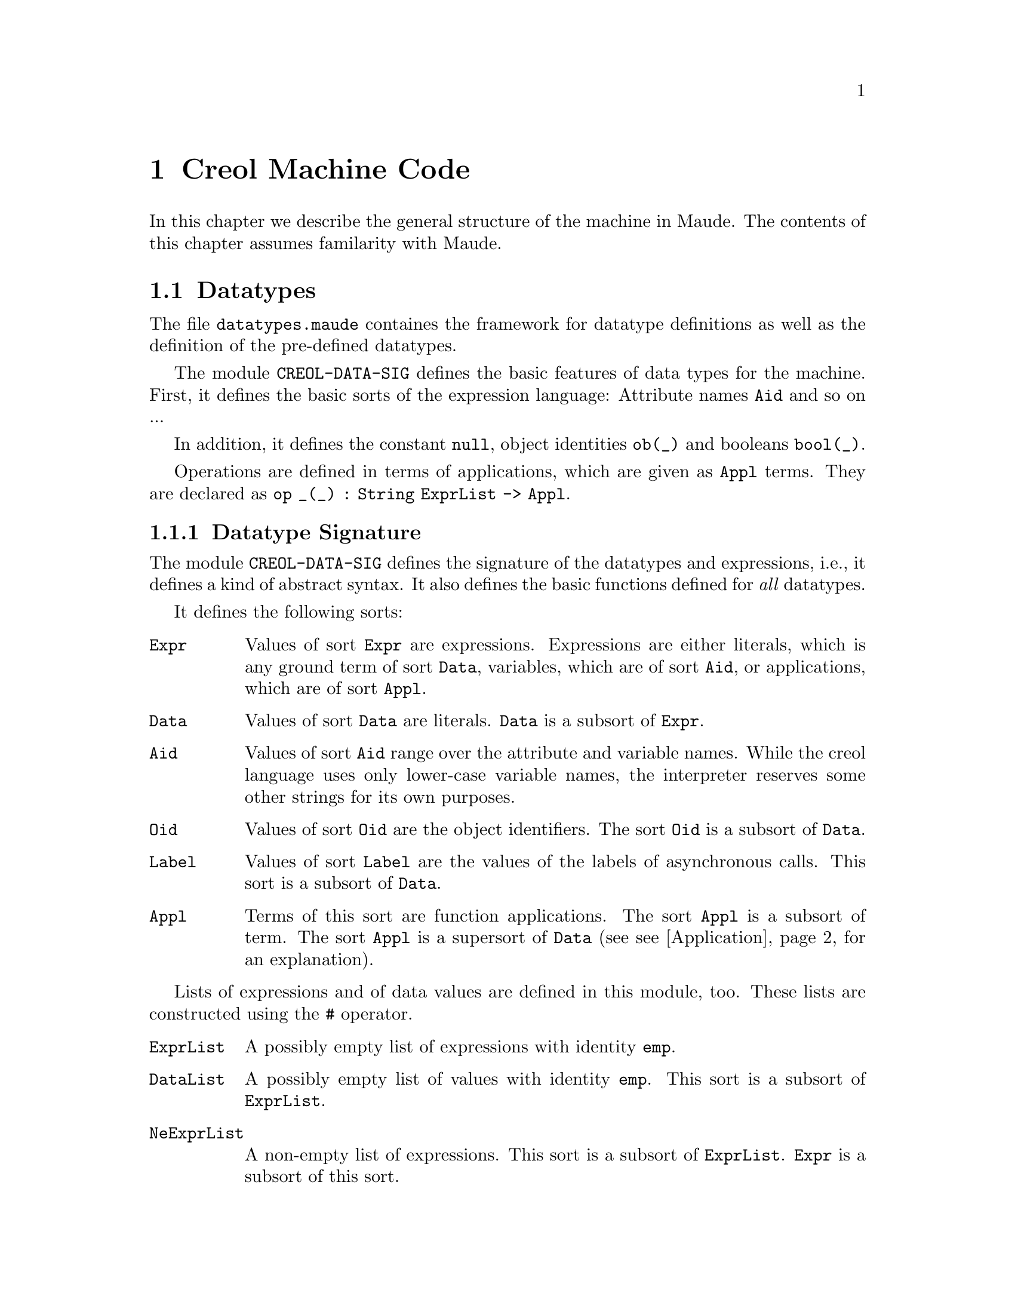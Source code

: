 @c node-name, next, previous, up
@node CMC
@chapter Creol Machine Code

In this chapter we describe the general structure of the machine in
Maude.  The contents of this chapter assumes familarity with Maude.

@menu
* Datatypes::          Explanation of datatypes.
* Configuration::       Data Structures describing configurations.
* Interpreter::         Creol Interpreter.
* Model Checker::       Creol Model Checker in Maude.
* Sort Hierarchy::      Summary of all sorts and how they relate.
@end menu

@node Datatypes
@section Datatypes

The file @file{datatypes.maude} containes the framework for datatype
definitions as well as the definition of the pre-defined datatypes.

The module @code{CREOL-DATA-SIG} defines the basic features of data
types for the machine.  First, it defines the basic sorts of the
expression language:  Attribute names @code{Aid} and so on ...

In addition, it defines the constant @code{null}, object identities
@code{ob(_)} and booleans @code{bool(_)}.

Operations are defined in terms of applications, which are given as
@code{Appl} terms.  They are declared as @c
@code{op _(_) : String ExprList -> Appl}.

@menu
* Datatype Signature::          How datatypes are defined.
* Predefined Datatypes::        Predefined datatypes.
* User Defined Datatypes::      How to define new datatypes.
@end menu


@node Datatype Signature
@subsection Datatype Signature

The module @code{CREOL-DATA-SIG} defines the signature of the
datatypes and expressions, i.e., it defines a kind of abstract syntax.
It also defines the basic functions defined for @emph{all} datatypes.

It defines the following sorts:
@table @code
@item Expr
Values of sort @code{Expr} are expressions.  Expressions are either
literals, which is any ground term of sort @code{Data}, variables,
which are of sort @code{Aid}, or applications, which are of sort
@code{Appl}.

@item Data
Values of sort @code{Data} are literals.  @code{Data} is a subsort of
@code{Expr}.

@item Aid
Values of sort @code{Aid} range over the attribute and variable
names.  While the creol language uses only lower-case variable names,
the interpreter reserves some other strings for its own purposes.

@item Oid
Values of sort @code{Oid} are the object identifiers.  The sort
@code{Oid} is a subsort of @code{Data}.

@item Label
Values of sort @code{Label} are the values of the labels of
asynchronous calls.  This sort is a subsort of @code{Data}.

@item Appl
Terms of this sort are function applications.  The sort @code{Appl} is
a subsort of term.  The sort @code{Appl} is a supersort of @code{Data}
(see @pxref{Application} for an explanation).
@end table

Lists of expressions and of data values are defined in this module,
too.  These lists are constructed using the @code{#} operator.  
@table @code
@item ExprList
A possibly empty list of expressions with identity @code{emp}.

@item DataList
A possibly empty list of values with identity @code{emp}.  This sort
is a subsort of @code{ExprList}.

@item NeExprList
A non-empty list of expressions.  This sort is a subsort of
@code{ExprList}.  @code{Expr} is a subsort of this sort.

@item NeDataList
A non-empty list of data.  This sort is a subsort of @code{DataList}.
@code{Data} is a subsort of this sort.
@end table

Furthermore, lists of attribute identifiers can be formed using
@code{,} as a constructor, with identity @code{noAid}.  These lists
occur as lists of parameters or as the left-hand side of assignments.

@table @code
@item AidList
A possibly empty list of @code{Aid}.

@item NeAidList
A non-empty list of @code{Aid}.  This sort is a subsort of
@code{AidList}.  The sort @code{Aid} is a subsort of this sort.
@end table

In addition, this module defines the sort @code{Bool} (@pxref{Boolean}).

@anchor{Application}
@subsubsection Application terms

At the core of the expression language is function application.  The
machine will maintain all function applications in prenex form, i.e.,
they are declared by the operators
@example
op _(_) : String DataList -> Data .
op _(_) : String ExprList -> Appl [ctor] .
@end example
In order to have a pre-regular model, the sort @code{Data} has to be a
subsort of @code{Appl}.

It is an error if a term @code{S:String(D:DataList)} cannot be reduced
to a @code{Data} value.  This usually occurs if the term is ill-typed,
i.e., we try to add an integer to a boolean.


@anchor{Equality}
@subsubsection Equality

Equality (and inequality) is defined for all datatypes.

@example
  vars D D' : Data .
  eq "=" (D # D') = bool(D == D') .
  eq "/=" (D # D') = bool(D =/= D') .
@end example


@node Predefined Datatypes
@subsection Predefined Datatypes

In this section we describe the pre-defined datatypes in the virtual
machine, the operations defined on them, and their semantics.

@menu
* Boolean::     Booleans.
* Integer::     Integers.
* Float::       Floats.
* String::      String.
* List::        List.
* Set::         Set.
* Pair::        Pair.
@end menu


@node Boolean
@subsubsection Boolean

XXX

@example
  vars B B' : Bool .
  vars E E' : Expr .
  eq "||" (bool(true) # E) = bool(true) .
  eq "||" (bool(false) # E) = E .
  eq "&&" (bool(false) # E) = bool(false) .
  eq "&&" (bool(true) #  E) = E .
  eq "=>" (bool(true) # bool(false)) = bool(false) .
  eq "=>" (bool(true) # bool(true)) = bool(true) .
  eq "=>" (bool(false) # E') = bool(true) .
  eq "^" (bool(B) # bool(B')) = bool(B xor B') .
  eq "<=>" (bool(B) # bool(B')') = bool(B == B') .
@end example


@node Integer
@subsubsection Integer

XXX

The integer datatype is defined in the module @code{CREOL-DATA-INT}.
Integer values are constructed with
@example
  op int(_) : Int -> Data [ctor] .
@end example

The functions are defined as:
@example
  eq "-" (int(I)) = int(-(I)) .
  eq "<"  (int(I) # int(I')) = bool(I < I') .
  eq "<=" (int(I) # int(I')) = bool(I <= I') .
  eq ">"  (int(I) # int(I')) = bool(I > I') .
  eq ">=" (int(I) # int(I')) = bool(I >= I') .
  eq "+" (int(I) # int(I')) = int(I + I') .
  eq "-" (int(I) # int(I')) = int( _-_(I, I')) .
  eq "*" (int(I) # int(I')) = int(I * I') .
  eq "/" (int(I) # int(I')) = int(I quo I') .
  eq "%" (int(I) # int(I')) = int(I rem I') .
  eq "**" (int(I) # int(I')) = int(I ^ I') .
@end example


@node Float
@subsubsection Float

XXX

The floating point datatype is defined in the module
@code{CREOL-DATA-FLOAT}.  Integer values are constructed with
@example
  op float(_) : Float -> Data [ctor] .
@end example

The functions are defined as:
@example
  eq "-" (float(I)) = float(-(I)) .
  eq "<"  (float(I) # float(I')) = bool(I < I') .
  eq "<=" (float(I) # float(I')) = bool(I <= I') .
  eq ">"  (float(I) # float(I')) = bool(I > I') .
  eq ">=" (float(I) # float(I')) = bool(I >= I') .
  eq "+" (float(I) # float(I')) = float(I + I') .
  eq "-" (float(I) # float(I')) = float( _-_(I, I')) .
  eq "*" (float(I) # float(I')) = float(I * I') .
  eq "/" (float(I) # float(I')) = float(I quo I') .
  eq "%" (float(I) # float(I')) = float(I rem I') .
  eq "**" (float(I) # float(I')) = float(I ^ I') .
@end example




@node String
@subsubsection String

XXX

Strings are considered to be list of characters.  Strings are defined
in the module @code{CREOL-DATA-STRING}.  Therefore, the same
notation is used as for @code{List} (see @pxref{List}).

Strings are constructed with
@example
  op string(_) : String -> Data [ctor] .
@end example

The defined functions are:
@example
  eq "<" (str(S)# str(S')) = bool(S < S') .
  eq "<=" (str(S)# str(S')) = bool(S <= S') .
  eq ">" (str(S)# str(S')) = bool(S > S') .
  eq ">=" (str(S)# str(S')) = bool(S >= S') .
  eq "-|" (str(S) # str(S')) = str(S + S') .
  eq "|-|" (str(S) # str(S')) = str(S + S') .
  eq "|-" (str(S) # str(S')) = str(S + S') .
@end example


@node List
@subsubsection List

XXX

Lists are defined in the module @code{CREOL-DATA-LIST}.  A list is
constructed by:
@example
  op list(_) : DataList -> Data [ctor] .
@end example

The defined functions are:
@example
  eq "head" (list(emp)) = null .
  eq "head" (list(E # L)) = E .
  eq "last" (list(emp)) = null .
  eq "last" (list(L # E)) = E .
  eq "rest" (list(emp)) = null .
  eq "rest" (list(L # E)) = list(L) .
  eq "tail" (list(emp)) = null .
  eq "tail" (list(E # L)) = list(L) .

  eq "length" (list(emp)) = int(0) .
  eq "length" (list(E # L)) = "+" (int(1) # ("length" (list(L)))) .

  eq "isempty" (list(emp))  = bool(true) .
  eq "isempty" (list(E # L))= bool(false) .

  eq "remove" (list(E) # E')  = if  E == E' then list(emp) else list(E) fi .
  eq "remove" (list(emp)# E )  = list(emp) .
  eq "remove" (list(E # L)# E') =
    if E == E' then "remove" ((list(L))# E')
      else "|-|" (list(E) # ("remove" (list(L) # E'))) fi .

  eq "-|" (D # list(L)) = list(D # L) .
  eq "|-" (list(L) # D) = list(L # D) .

  eq "has" (list(emp)# E ) = bool(false) .
  eq "has" (list(E # L) # E) = bool(true) .
  eq "has" (list(E # L) # E') = "has" (list(L) # E') [otherwise] .

  ***index starts at 1
  eq "after" (list(emp) # int(N))    = null .
  eq "after" (list(E # L) # int(0))  = list(E # L) .
  eq "after" (list(E # L) # int(N))  =
    "after" ((list(L)) # "-" (int(N) # int(1))) .

  eq "index" ((list(L)) # int(0)) = null .
  eq "index" ((list(emp)) # int(N)) = null .
  eq "index" ((list(E # L)) # int(N)) =
    if (N == 1) then E else "index" (list(L) # "-" (int(N) # int(1))) fi .

  eq "begwith" (list(E) # E') = bool("head" (list(E)) == E') .
  eq "begwith" (list(E # L) # E') = bool("head" (list(E # L)) == E') .
  eq "begwith" (list(E) # E') = bool("last" (list(E)) == E') .
  eq "begwith" (list(E # L) # E') = bool("last" (list(L)) == E') .

  eq "|-|" (list(L) # list(L'))   = list(L # L') .
@end example


@node Set
@subsubsection Set

XXX


@node Pair
@subsubsection Pair

Pairs are explained in the next section. @c
@xref{User Defined Datatypes}.




@node User Defined Datatypes
@subsection Creating Your own Datatype

The procedure for creating your own datatype is illustrated with the
pair type.  The first thing to do is to write a functional module
which defines your new datatype as a subsort of @code{Data}.
Actuallly, we do not need to define another sort, but it is sometimes
useful for debugging.

@example
fmod CREOL-DATA-PAIR is
  extending CREOL-DATA-SIG .
  sort Pair .
  subsort Pair < Data .
@end example

Next we need a constructor for describing values of the new data
type.  Because a pair is a pair of values, we define:

@example
  op pair(_,_) : Data Data -> Pair [ctor] .
@end example

Now we need to define constructors and destructors for pairs.  These
are defined in terms of applications:

@example
  eq "pair" (D # D') = pair(D, D') .
  eq "fst" (pair(D, D')) = D .
  eq "snd" (pair(D, D')) = D' .
@end example

Note that we only define equations describing the semantics of the
functions ``pair'', ``fst'', and ``snd''.  This finishes the example.
Other functions can be defined, too, in this way.

@example
endfm
@end example


@node Configuration
@section Data Structures Describing Configurations

In this section we explain the data structures forming a state of a
Creol system.

@menu
* Substitution::        Mapping variables to values.
* Guard::               Expressions used as guards.
* Statement::           Statements.
* Classes::             Classes.
* Object::              Objects as processors.
* Message::             Messages exchanged by objects.
* Configurations::      Combining parts to global states.
@end menu


@node Substitution
@subsection Substitutions

The module @code{CREOL-SUBST} defines a mapping from attribute names
(of sort @code{Aid}) to values (of sort @code{Data}).  We call this
mapping a @emph{substitution}.  This substitution is defined using
Maude's @code{MAP} module.  In addition, the following operators are
defined:

@table @code
@item dom(aid, subst)
This predicate tests, whether the attribute name @code{aid} has a
value in the substitution @code{subst}.

@item compose(S1, S2)
This function computes the @emph{union} of the substitutions @code{S1}
and @code{S2}, where the bindings in @code{S2} override the bindings
in @code{S1}.

@item S1 # S2
This function constructs a @emph{union} of @code{S1} and @code{S2},
too.  However, in contrast to @code{compose(S1, S2)}, the union is not
actually computed, but if bindings are accessed, it is first checked,
whether it is defined in @code{S2} and then in @code{S1}.
@end table

Observe, that for all substitutions @code{S1} and @code{S2} and all
attribute identifiers @code{a} we have:
@example
compose(S1, S2)[a] = (S1 # S2)[a]
@end example

The advantage of @code{_#_} over compose is, that more attributes
are looked up from the local environment and the computation of the
union is costly.


@subsection Evaluation of Expressions

The module @code{CREOL-EVAL} defines expressions and how they are
evaluated, by extending the @code{DATATYPE} module, which defines the
semantics of all (elementary) datatypes (see @pxref{Datatypes}).

The operation @code{eval(e, S)} evaluates an expression @code{e} in
the context @code{S}.  This is essentially done by reducing all
function arguments to data in the hope that an equation defined for
the data types can be applied to obtain the function-application's
value.

The operation @code{evalList} maps eval on expression lists (of sort
@code{ExprList}).


@node Guard
@subsection Guards

The module @code{CREOL-GUARD} defines the syntax of guard
expressions on the machine level.

XXX


@node Statement
@subsection Statements

The module @code{CREOL-STATEMENT} defines the syntax of statements on
the machine level.

@table @code
@item skip
This is a do-nothing statement.  It has, however, the effect of
generating a successor state.

@item _::=_
An assignment statement.

@item _::= new_(_)
An object creation statement.

@item _(_;_)
A synchronous call statement.

@item _!_(_)
An asynchronous call statement.

@item _?(_)
Receiving a reply.

@item await _
Awaiting a condition.
@end table

In addition to these statements, which correspond to the statements of
the programming language, some support statements are defined on the
machine level.  They are not available to the programmer, but are
inserted by the compiler and the run-time system.

@table @code
@item return
This statement is used to generate the reply message.  It takes a list
of expressions as its argument.  This statement is generated by the
compiler as the last statement of each method.  The argument list is
@emph{always} the list of the method's out-parameters.

@item bury
This statement removes the binding of a variable from the local
environment (see @pxref{Process}).  It is generated by the compiler to
eliminate dead variables from the state.  This only occurs for model
checking.

@item free
This statement is used to notify a queue to discard a reply to a
label, as soon as it arrives.  In addition, the mapping of the label
name may be removed from the local invariant, like with the
@code{bury} statement above.  This only happens while model checking.

@item cont
This statement is generated by the run-time system to handle
self-calls.  If an object tries to receive the reply to a call sent to
itself, the object would usually dead-lock.  Instead, control is given
to the process of which the reply is expected.  The @code{cont}
statement is appended as the @emph{last} statement of the invoked
method, with the label as an argument, to indicate that control must
return to the corresponding reply statement.

@item tailcall
This statement is used to @emph{replace} the current process with a
new process, as indicated by the argument.  The purpose of this
statement is to optimize the number of states in tail-recursive calls
during model checking.

@item accept
XXX

@item assign
This statement is generated by the run-time system.  It performs the
actual substitution of the values in assignment statements.
@end table


@anchor{Compound Statements}
@subsubsection Compound Statements

XXX

@table @code
@item _;_
XXX

@item _[]_
XXX

@item _|||_
XXX

@item if_th_el_fi
XXX

@item while_do_od
XXX
@end table

In addition, the run-time system may introduce the following
statements:
@table @code
@item _MERGER_
A non-associative merge statement.
@end table


@anchor{Process}
@subsubsection Process

A process is a term of sort @code{Process} and is defined to be a pair
@code{(L, S)} of a substitution @code{L} and a (compound) statement
@code{S}.  The terminated process is also represented as @code{idle}.


@subsubsection Process Queue

A process queue is a @emph{multi-set} of processes, constructed by
@code{_++_}.  The empty process queue is represented by @code{noProc}.


@node Classes
@subsection Classes

XXX

@menu
* Inherit::
* Method::
* Class::
@end menu


@node Inherit
@subsubsection Inherit

XXX


@node Method
@subsubsection Method

XXX


@node Class
@subsubsection Class

XXX


@node Object
@subsection Objects

XXX


@node Message
@subsection Messages

XXX


@node Configurations
@subsection Configurations

XXX



@node Interpreter
@section Creol Interpreter

The interpreter defines the semantics of Creol in terms of rewriting
rules.  We refer the reader to the module @code{INTERPRETER} for the
exact definition of the rules.  Here, we give an overview of the rules
and equations.  The names given below can be used for tracing the
rules using Maudes trace facility.

@table @code
@item assign
These rules execute assignment statements of the form @code{AL assign
DL}, where @code{AL} and @code{DL} are lists of attributes resp. lists
of data values.

@item skip
This rule executes a skip statement.

@item if-th
This rule executes an if-then-else statement.

@item while
This rule executes a while statement.

@item new-object
This rule creates a new object, initialises it, and executes its
run-method.

@item nondet
This rule executes a non-deterministic choice statetement.

@item merge
This rule executes a merge (@code{S1 ||| S2}) statement by choosing an
enabled branch and setting up a @code{S1 MERGER S2} statement, where
@code{S1} is the statement to execute now.

@item merge-aux
This rule executes a @code{S1 MERGER S2} statement.

@item continue2
This rule executes a continue statement in a @code{S1 MERGER S2}
statement.

Can this actually happen?

@item local-call
This rule executes a local call statement.

XXX: See also above for continue.

@item local-call-in-merge
This rule executes a local call within a @code{MERGER} statement.

@item suspend
Suspend a process.

@item guard
Execute an await statement if the guard is enabled.

@item PrQ-ready
Wake up a suspended process.

@item tailcall
Execute a @code{tailcall} statement.

@item accept
Execute a @code{accept} statement.

@item receive-call-req
If we receive an invocation message, start binding the method body.
@code{m} and @code{m @ c}.

@item receive-call-bound
If a method is bound, enqueue it into the process queue.

@item continue
Continue from a self call.

@item local-async-reply
Execute a local asynchronous method call.

@item local-async-qualified-req
Execute a local asynchronous method call with a class qualifier.

@item return
Emit a reply statement.

@item invoc-msg
Move an invocation message into the queue.

@item free
Schedule a label such that the corresponding reply can be removed.

@item deallocate
If the reply arrives, remove it immediately.

@item bury
Bury a variable, i.e., remove it from the local bindings.
@end table


@node Model Checker
@section Creol Model Checker

XXX


@node Sort Hierarchy
@section Sort Hierarchy

